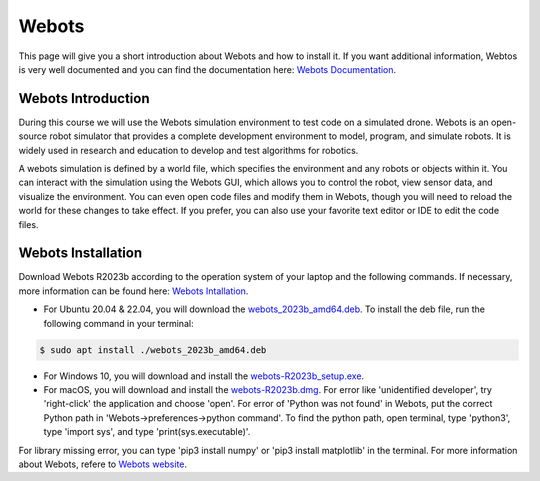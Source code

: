 Webots
==================================================
This page will give you a short introduction about Webots and how to install it.
If you want additional information, Webtos is very well documented and you can find the documentation here: `Webots Documentation <https://cyberbotics.com/doc/guide/index>`_.

Webots Introduction
-------------------
During this course we will use the Webots simulation environment to test code on a simulated drone.
Webots is an open-source robot simulator that provides a complete development environment to model, program, and simulate robots.
It is widely used in research and education to develop and test algorithms for robotics.

A webots simulation is defined by a world file, which specifies the environment and any robots or objects within it.
You can interact with the simulation using the Webots GUI, which allows you to control the robot, view sensor data, and visualize the environment.
You can even open code files and modify them in Webots, though you will need to reload the world for these changes to take effect.
If you prefer, you can also use your favorite text editor or IDE to edit the code files.

Webots Installation
-------------------
Download Webots R2023b according to the operation system of your laptop and the following commands.
If necessary, more information can be found here: `Webots Intallation <https://cyberbotics.com/doc/guide/installation-procedure>`_.

- For Ubuntu 20.04 & 22.04, you will download the `webots_2023b_amd64.deb <https://github.com/cyberbotics/webots/releases/download/R2023b/webots_2023b_amd64.deb>`_. To install the deb file, run the following command in your terminal:

.. code-block:: console

	$ sudo apt install ./webots_2023b_amd64.deb

- For Windows 10, you will download and install the `webots-R2023b_setup.exe <https://github.com/cyberbotics/webots/releases/download/R2023b/webots-R2023b_setup.exe>`_.
- For macOS, you will download and install the `webots-R2023b.dmg <https://github.com/cyberbotics/webots/releases/download/R2023b/webots-R2023b.dmg>`_. For error like 'unidentified developer', try 'right-click' the application and choose 'open'. For error of 'Python was not found' in Webots, put the correct Python path in 'Webots->preferences->python command'. To find the python path, open terminal, type 'python3', type 'import sys', and type 'print(sys.executable)'.

For library missing error, you can type 'pip3 install numpy' or 'pip3 install matplotlib' in the terminal. For more information about Webots, refere to `Webots website <https://cyberbotics.com/>`_.